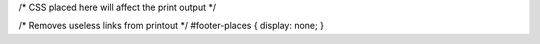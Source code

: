 /\* CSS placed here will affect the print output \*/

/\* Removes useless links from printout \*/ #footer-places { display:
none; }
